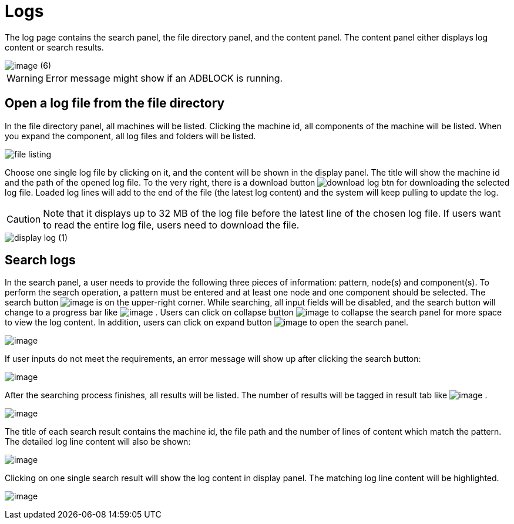 = Logs

The log page contains the search panel, the file directory panel, and the content panel. The content panel either displays log content or search results.

image::image (6).png[]

[WARNING]
====
Error message might show if an ADBLOCK is running.
====

== Open a log file from the file directory

In the file directory panel, all machines will be listed. Clicking the machine id, all components of the machine will be listed. When you expand the component,  all log files and folders will be listed.

image::file-listing.png[]

Choose one single log file by clicking on it, and the content will be shown in the display panel. The title will show the machine id and the path of the opened log file. To the very right, there is a download button  image:download-log-btn.png[]  for downloading the selected log file. Loaded log lines will add to the end of the file (the latest log content) and the system will keep pulling to update the log.

[CAUTION]
====
Note that it displays up to 32 MB of the log file before the latest line of the chosen log file. If users want to read the entire log file, users need to download the file.
====

image::display-log (1).png[]

== Search logs

In the search panel, a user needs to provide the following three pieces
of information: pattern, node(s) and component(s). To perform the search
operation, a pattern must be entered and at least one node and one
component should be selected. The search
button image:search-btn.png[image] is on the
upper-right corner. While searching, all input fields will be disabled,
and the search button will change to a progress bar like
 image:searching.png[image] . Users can click on
collapse button image:collapse-btn.png[image] to
collapse the search panel for more space to view the log content. In
addition, users can click on expand
button image:expand-btn.png[image] to open the
search panel.

image:search-panel (1).png[image]

If user inputs do not meet the requirements, an error message will show
up after clicking the search button:

image:search-error.png[image]

After the searching process finishes, all results will be listed. The
number of results will be tagged in result tab
like image:result-tag.png[image] .

image:search-result.png[image]

The title of each search result contains the machine id, the file path
and the number of lines of content which match the pattern. The detailed
log line content will also be shown:

image:single-search-result.png[image]

Clicking on one single search result will show the log content in
display panel. The matching log line content will be highlighted.

image:line-highlight-log (1).png[image]